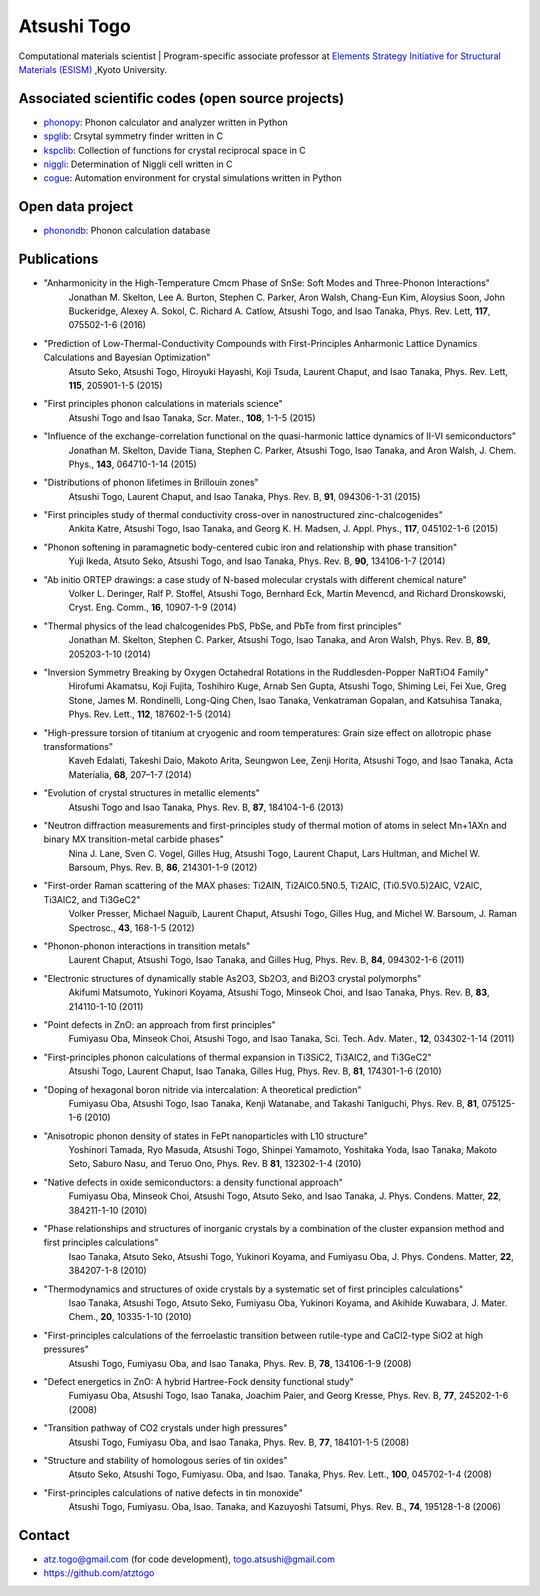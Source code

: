 Atsushi Togo
=====================
Computational materials scientist | Program-specific associate professor at `Elements Strategy Initiative for Structural Materials (ESISM) <http://esism.kyoto-u.ac.jp/en/index.html>`_ ,Kyoto University.

|anime|

.. |anime| image:: anime25.gif
           :scale: 100

Associated scientific codes (open source projects)
---------------------------------------------------

* phonopy_: Phonon calculator and analyzer written in Python
* spglib_: Crsytal symmetry finder written in C
* kspclib_: Collection of functions for crystal reciprocal space in C
* niggli_: Determination of Niggli cell written in C
* cogue_: Automation environment for crystal simulations written in
  Python

.. _phonopy: http://phonopy.sf.net
.. _spglib: http://spglib.sf.net
.. _kspclib: https://github.com/atztogo/kspclib
.. _niggli: http://atztogo.github.com/niggli
.. _cogue: https://github.com/atztogo/cogue

Open data project
-------------------

* phonondb_: Phonon calculation database

.. _phonondb: http://phonondb.mtl.kyoto-u.ac.jp/


Publications
-------------

*  "Anharmonicity in the High-Temperature Cmcm Phase of SnSe: Soft Modes and Three-Phonon Interactions"
     Jonathan M. Skelton, Lee A. Burton, Stephen C. Parker, Aron Walsh, Chang-Eun Kim, Aloysius Soon, John Buckeridge, Alexey A. Sokol, C. Richard A. Catlow, Atsushi Togo, and Isao Tanaka,
     Phys. Rev. Lett, **117**,  075502-1-6 (2016)

*  "Prediction of Low-Thermal-Conductivity Compounds with First-Principles Anharmonic Lattice Dynamics Calculations and Bayesian Optimization"
     Atsuto Seko, Atsushi Togo, Hiroyuki Hayashi, Koji Tsuda, Laurent Chaput, and Isao Tanaka,
     Phys. Rev. Lett, **115**, 205901-1-5 (2015)

*  "First principles phonon calculations in materials science"
     Atsushi Togo and Isao Tanaka,
     Scr. Mater., **108**, 1-1-5 (2015)

*  "Influence of the exchange-correlation functional on the quasi-harmonic lattice dynamics of II-VI semiconductors"
     Jonathan M. Skelton, Davide Tiana, Stephen C. Parker, Atsushi Togo, Isao Tanaka, and Aron Walsh,
     J. Chem. Phys., **143**, 064710-1-14 (2015)

*  "Distributions of phonon lifetimes in Brillouin zones"
     Atsushi Togo, Laurent Chaput, and Isao Tanaka,
     Phys. Rev. B, **91**, 094306-1-31 (2015)

*  "First principles study of thermal conductivity cross-over in nanostructured zinc-chalcogenides"
     Ankita Katre, Atsushi Togo, Isao Tanaka, and Georg K. H. Madsen,
     J. Appl. Phys., **117**, 045102-1-6 (2015)

*  "Phonon softening in paramagnetic body-centered cubic iron and relationship with phase transition"
     Yuji Ikeda, Atsuto Seko, Atsushi Togo, and Isao Tanaka,
     Phys. Rev. B, **90**, 134106-1-7 (2014)

*  "Ab initio ORTEP drawings: a case study of N-based molecular crystals with different chemical nature"
     Volker L. Deringer, Ralf P. Stoffel, Atsushi Togo, Bernhard Eck, Martin Mevencd, and Richard Dronskowski,
     Cryst. Eng. Comm., **16**, 10907-1-9 (2014)

*  "Thermal physics of the lead chalcogenides PbS, PbSe, and PbTe from first principles"
     Jonathan M. Skelton, Stephen C. Parker, Atsushi Togo, Isao Tanaka, and Aron Walsh,
     Phys. Rev. B, **89**, 205203-1-10 (2014)

*  "Inversion Symmetry Breaking by Oxygen Octahedral Rotations in the Ruddlesden-Popper NaRTiO4 Family"
     Hirofumi Akamatsu, Koji Fujita, Toshihiro Kuge, Arnab Sen Gupta, Atsushi Togo, Shiming Lei, Fei Xue, Greg Stone, James M. Rondinelli, Long-Qing Chen, Isao Tanaka, Venkatraman Gopalan, and Katsuhisa Tanaka,
     Phys. Rev. Lett., **112**, 187602-1-5 (2014)

*  "High-pressure torsion of titanium at cryogenic and room temperatures: Grain size effect on allotropic phase transformations"
     Kaveh Edalati, Takeshi Daio, Makoto Arita, Seungwon Lee, Zenji Horita, Atsushi Togo, and Isao Tanaka,
     Acta Materialia, **68**, 207–1-7 (2014)
   
*  "Evolution of crystal structures in metallic elements"
     Atsushi Togo and Isao Tanaka,
     Phys. Rev. B, **87**, 184104-1-6 (2013)

*  "Neutron diffraction measurements and first-principles study of thermal motion of atoms in select Mn+1AXn and binary MX transition-metal carbide phases"
     Nina J. Lane, Sven C. Vogel, Gilles Hug, Atsushi Togo, Laurent Chaput, Lars Hultman, and Michel W. Barsoum,
     Phys. Rev. B, **86**, 214301-1-9 (2012)

*  "First-order Raman scattering of the MAX phases: Ti2AlN, Ti2AlC0.5N0.5, Ti2AlC, (Ti0.5V0.5)2AlC, V2AlC, Ti3AlC2, and Ti3GeC2"
     Volker Presser, Michael Naguib, Laurent Chaput, Atsushi Togo, Gilles Hug, and Michel W. Barsoum,
     J. Raman Spectrosc., **43**, 168-1-5 (2012)
   
*  "Phonon-phonon interactions in transition metals"
     Laurent Chaput, Atsushi Togo, Isao Tanaka, and Gilles Hug,
     Phys. Rev. B, **84**, 094302-1-6 (2011)

*  "Electronic structures of dynamically stable As2O3, Sb2O3, and Bi2O3 crystal polymorphs"
     Akifumi Matsumoto, Yukinori Koyama, Atsushi Togo, Minseok Choi, and Isao Tanaka,
     Phys. Rev. B, **83**, 214110-1-10 (2011)

*  "Point defects in ZnO: an approach from first principles"
     Fumiyasu Oba, Minseok Choi, Atsushi Togo, and Isao Tanaka,
     Sci. Tech. Adv. Mater., **12**, 034302-1-14 (2011)

*  "First-principles phonon calculations of thermal expansion in Ti3SiC2, Ti3AlC2, and Ti3GeC2"
     Atsushi Togo, Laurent Chaput, Isao Tanaka, Gilles Hug,
     Phys. Rev. B, **81**, 174301-1-6 (2010)

*  "Doping of hexagonal boron nitride via intercalation: A theoretical prediction"
     Fumiyasu Oba, Atsushi Togo, Isao Tanaka, Kenji Watanabe, and Takashi Taniguchi,
     Phys. Rev. B, **81**, 075125-1-6 (2010)

*  "Anisotropic phonon density of states in FePt nanoparticles with L10 structure"
     Yoshinori Tamada, Ryo Masuda, Atsushi Togo, Shinpei Yamamoto, Yoshitaka Yoda, Isao Tanaka, Makoto Seto, Saburo Nasu, and Teruo Ono,
     Phys. Rev. B **81**, 132302-1-4 (2010)

*  "Native defects in oxide semiconductors: a density functional approach"
     Fumiyasu Oba, Minseok Choi, Atsushi Togo, Atsuto Seko, and Isao Tanaka,
     J. Phys. Condens. Matter, **22**, 384211-1-10 (2010)

*  "Phase relationships and structures of inorganic crystals by a combination of the cluster expansion method and first principles calculations"
     Isao Tanaka, Atsuto Seko, Atsushi Togo, Yukinori Koyama, and Fumiyasu Oba,
     J. Phys. Condens. Matter, **22**, 384207-1-8 (2010)

*  "Thermodynamics and structures of oxide crystals by a systematic set of first principles calculations"
     Isao Tanaka, Atsushi Togo, Atsuto Seko, Fumiyasu Oba, Yukinori Koyama, and Akihide Kuwabara,
     J. Mater. Chem., **20**, 10335-1-10 (2010)

*  "First-principles calculations of the ferroelastic transition between rutile-type and CaCl2-type SiO2 at high pressures"
     Atsushi Togo, Fumiyasu Oba, and Isao Tanaka,
     Phys. Rev. B, **78**, 134106-1-9 (2008)

*  "Defect energetics in ZnO: A hybrid Hartree-Fock density functional study"
     Fumiyasu Oba, Atsushi Togo, Isao Tanaka, Joachim Paier, and Georg
     Kresse,
     Phys. Rev. B, **77**, 245202-1-6 (2008)

*  "Transition pathway of CO2 crystals under high pressures"
     Atsushi Togo, Fumiyasu Oba, and Isao Tanaka,
     Phys. Rev. B, **77**, 184101-1-5 (2008)

*  "Structure and stability of homologous series of tin oxides"
     Atsuto Seko, Atsushi Togo, Fumiyasu. Oba, and Isao. Tanaka,
     Phys. Rev. Lett., **100**, 045702-1-4 (2008)

*  "First-principles calculations of native defects in tin monoxide"
     Atsushi Togo, Fumiyasu. Oba, Isao. Tanaka, and Kazuyoshi Tatsumi,
     Phys. Rev. B., **74**, 195128-1-8 (2006)

Contact
-------

* atz.togo@gmail.com (for code development), togo.atsushi@gmail.com
* https://github.com/atztogo
